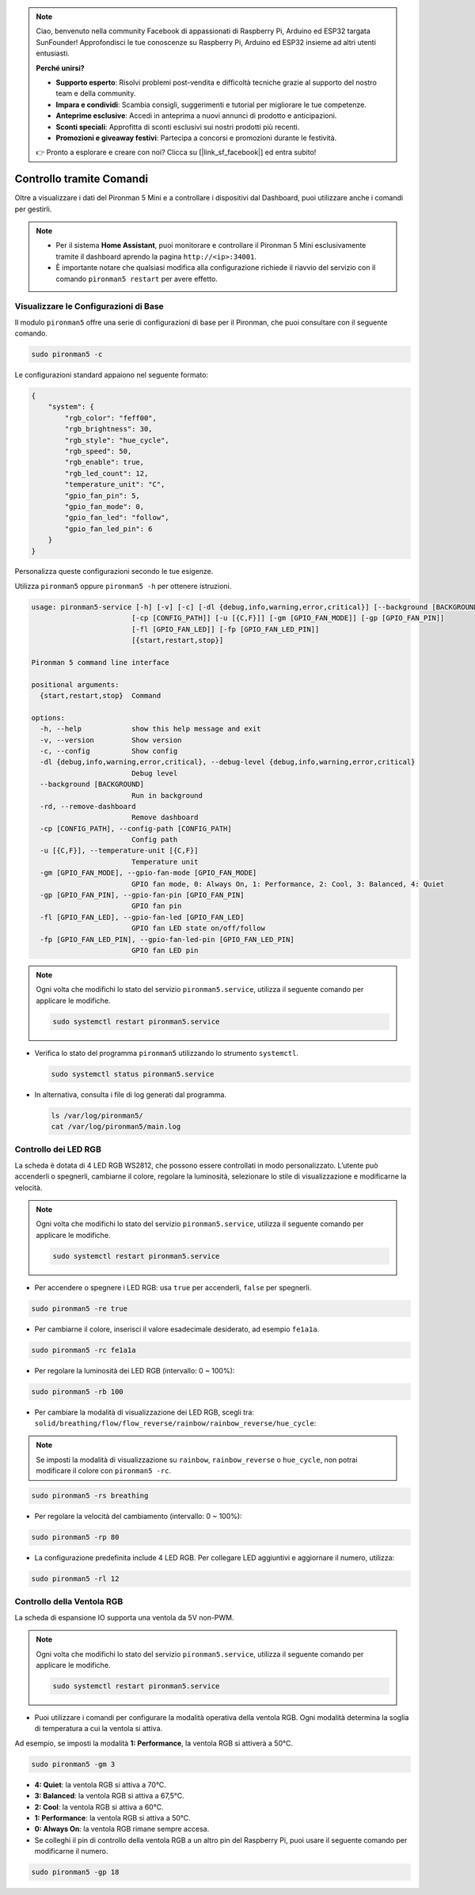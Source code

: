 .. note:: 

    Ciao, benvenuto nella community Facebook di appassionati di Raspberry Pi, Arduino ed ESP32 targata SunFounder! Approfondisci le tue conoscenze su Raspberry Pi, Arduino ed ESP32 insieme ad altri utenti entusiasti.

    **Perché unirsi?**

    - **Supporto esperto**: Risolvi problemi post-vendita e difficoltà tecniche grazie al supporto del nostro team e della community.
    - **Impara e condividi**: Scambia consigli, suggerimenti e tutorial per migliorare le tue competenze.
    - **Anteprime esclusive**: Accedi in anteprima a nuovi annunci di prodotto e anticipazioni.
    - **Sconti speciali**: Approfitta di sconti esclusivi sui nostri prodotti più recenti.
    - **Promozioni e giveaway festivi**: Partecipa a concorsi e promozioni durante le festività.

    👉 Pronto a esplorare e creare con noi? Clicca su [|link_sf_facebook|] ed entra subito!

.. _view_control_commands_mini:

Controllo tramite Comandi
========================================

Oltre a visualizzare i dati del Pironman 5 Mini e a controllare i dispositivi dal Dashboard, puoi utilizzare anche i comandi per gestirli.

.. note::

  * Per il sistema **Home Assistant**, puoi monitorare e controllare il Pironman 5 Mini esclusivamente tramite il dashboard aprendo la pagina ``http://<ip>:34001``.
  * È importante notare che qualsiasi modifica alla configurazione richiede il riavvio del servizio con il comando ``pironman5 restart`` per avere effetto.

Visualizzare le Configurazioni di Base
-----------------------------------------------

Il modulo ``pironman5`` offre una serie di configurazioni di base per il Pironman, che puoi consultare con il seguente comando.

.. code-block:: shell

  sudo pironman5 -c

Le configurazioni standard appaiono nel seguente formato:

.. code-block:: 

  {
      "system": {
          "rgb_color": "feff00",
          "rgb_brightness": 30,
          "rgb_style": "hue_cycle",
          "rgb_speed": 50,
          "rgb_enable": true,
          "rgb_led_count": 12,
          "temperature_unit": "C",
          "gpio_fan_pin": 5,
          "gpio_fan_mode": 0,
          "gpio_fan_led": "follow",
          "gpio_fan_led_pin": 6
      }
  }

Personalizza queste configurazioni secondo le tue esigenze.

Utilizza ``pironman5`` oppure ``pironman5 -h`` per ottenere istruzioni.

.. code-block::


  usage: pironman5-service [-h] [-v] [-c] [-dl {debug,info,warning,error,critical}] [--background [BACKGROUND]] [-rd]
                          [-cp [CONFIG_PATH]] [-u [{C,F}]] [-gm [GPIO_FAN_MODE]] [-gp [GPIO_FAN_PIN]]    
                          [-fl [GPIO_FAN_LED]] [-fp [GPIO_FAN_LED_PIN]] 
                          [{start,restart,stop}]

  Pironman 5 command line interface

  positional arguments:
    {start,restart,stop}  Command

  options:
    -h, --help            show this help message and exit
    -v, --version         Show version
    -c, --config          Show config
    -dl {debug,info,warning,error,critical}, --debug-level {debug,info,warning,error,critical}
                          Debug level
    --background [BACKGROUND]
                          Run in background
    -rd, --remove-dashboard
                          Remove dashboard
    -cp [CONFIG_PATH], --config-path [CONFIG_PATH]
                          Config path
    -u [{C,F}], --temperature-unit [{C,F}]
                          Temperature unit
    -gm [GPIO_FAN_MODE], --gpio-fan-mode [GPIO_FAN_MODE]
                          GPIO fan mode, 0: Always On, 1: Performance, 2: Cool, 3: Balanced, 4: Quiet
    -gp [GPIO_FAN_PIN], --gpio-fan-pin [GPIO_FAN_PIN]
                          GPIO fan pin
    -fl [GPIO_FAN_LED], --gpio-fan-led [GPIO_FAN_LED]
                          GPIO fan LED state on/off/follow
    -fp [GPIO_FAN_LED_PIN], --gpio-fan-led-pin [GPIO_FAN_LED_PIN]
                          GPIO fan LED pin




.. note::

  Ogni volta che modifichi lo stato del servizio ``pironman5.service``, utilizza il seguente comando per applicare le modifiche.

  .. code-block:: shell

    sudo systemctl restart pironman5.service


* Verifica lo stato del programma ``pironman5`` utilizzando lo strumento ``systemctl``.

  .. code-block:: shell

    sudo systemctl status pironman5.service

* In alternativa, consulta i file di log generati dal programma.

  .. code-block:: shell

    ls /var/log/pironman5/
    cat /var/log/pironman5/main.log

Controllo dei LED RGB
--------------------------
La scheda è dotata di 4 LED RGB WS2812, che possono essere controllati in modo personalizzato. L’utente può accenderli o spegnerli, cambiarne il colore, regolare la luminosità, selezionare lo stile di visualizzazione e modificarne la velocità.

.. note::

  Ogni volta che modifichi lo stato del servizio ``pironman5.service``, utilizza il seguente comando per applicare le modifiche.

  .. code-block:: shell

    sudo systemctl restart pironman5.service

* Per accendere o spegnere i LED RGB: usa ``true`` per accenderli, ``false`` per spegnerli.

.. code-block:: shell

  sudo pironman5 -re true

* Per cambiarne il colore, inserisci il valore esadecimale desiderato, ad esempio ``fe1a1a``.

.. code-block:: shell

  sudo pironman5 -rc fe1a1a

* Per regolare la luminosità dei LED RGB (intervallo: 0 ~ 100%):

.. code-block:: shell

  sudo pironman5 -rb 100

* Per cambiare la modalità di visualizzazione dei LED RGB, scegli tra: ``solid/breathing/flow/flow_reverse/rainbow/rainbow_reverse/hue_cycle``:

.. note::

  Se imposti la modalità di visualizzazione su ``rainbow``, ``rainbow_reverse`` o ``hue_cycle``, non potrai modificare il colore con ``pironman5 -rc``.

.. code-block:: shell

  sudo pironman5 -rs breathing

* Per regolare la velocità del cambiamento (intervallo: 0 ~ 100%):

.. code-block:: shell

  sudo pironman5 -rp 80

* La configurazione predefinita include 4 LED RGB. Per collegare LED aggiuntivi e aggiornare il numero, utilizza:

.. code-block:: shell

  sudo pironman5 -rl 12

.. _cc_control_fan_mini:

Controllo della Ventola RGB
-----------------------------------

La scheda di espansione IO supporta una ventola da 5V non-PWM.

.. note::

  Ogni volta che modifichi lo stato del servizio ``pironman5.service``, utilizza il seguente comando per applicare le modifiche.

  .. code-block:: shell

    sudo systemctl restart pironman5.service

* Puoi utilizzare i comandi per configurare la modalità operativa della ventola RGB. Ogni modalità determina la soglia di temperatura a cui la ventola si attiva.

Ad esempio, se imposti la modalità **1: Performance**, la ventola RGB si attiverà a 50°C.


.. code-block:: shell

  sudo pironman5 -gm 3

* **4: Quiet**: la ventola RGB si attiva a 70°C.
* **3: Balanced**: la ventola RGB si attiva a 67,5°C.
* **2: Cool**: la ventola RGB si attiva a 60°C.
* **1: Performance**: la ventola RGB si attiva a 50°C.
* **0: Always On**: la ventola RGB rimane sempre accesa.

* Se colleghi il pin di controllo della ventola RGB a un altro pin del Raspberry Pi, puoi usare il seguente comando per modificarne il numero.

.. code-block:: shell

  sudo pironman5 -gp 18

